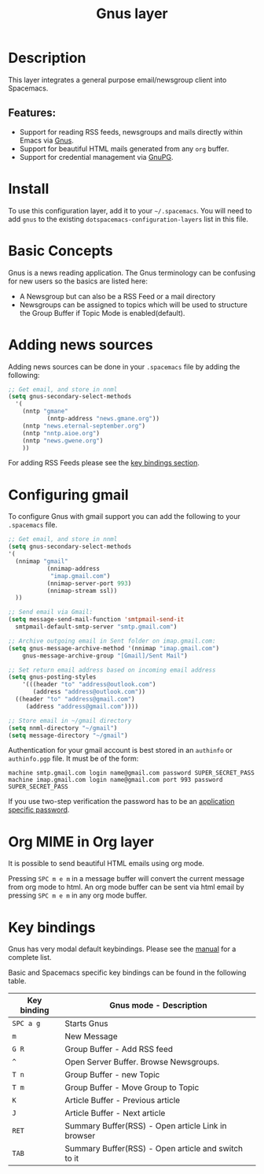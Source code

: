 #+TITLE: Gnus layer

#+TAGS: e-mail|layer

[[file:img/gnus.gif]]

* Table of Contents                     :TOC_5_gh:noexport:
- [[#description][Description]]
  - [[#features][Features:]]
- [[#install][Install]]
- [[#basic-concepts][Basic Concepts]]
- [[#adding-news-sources][Adding news sources]]
- [[#configuring-gmail][Configuring gmail]]
- [[#org-mime-in-org-layer][Org MIME in Org layer]]
- [[#key-bindings][Key bindings]]

* Description
This layer integrates a general purpose email/newsgroup client into Spacemacs.

** Features:
- Support for reading RSS feeds, newsgroups and mails directly within Emacs via [[http://www.gnus.org/][Gnus]].
- Support for beautiful HTML mails generated from any =org= buffer.
- Support for credential management via [[https://gnupg.org/][GnuPG]].

* Install
To use this configuration layer, add it to your =~/.spacemacs=. You will need to
add =gnus= to the existing =dotspacemacs-configuration-layers= list in this
file.

* Basic Concepts
Gnus is a news reading application. The Gnus terminology can be confusing for
new users so the basics are listed here:
- A Newsgroup but can also be a RSS Feed or a mail directory
- Newsgroups can be assigned to topics which will be used to structure
  the Group Buffer if Topic Mode is enabled(default).

* Adding news sources
Adding news sources can be done in your =.spacemacs= file by adding the
following:

#+BEGIN_SRC emacs-lisp
  ;; Get email, and store in nnml
  (setq gnus-secondary-select-methods
    '(
      (nntp "gmane"
             (nntp-address "news.gmane.org"))
      (nntp "news.eternal-september.org")
      (nntp "nntp.aioe.org")
      (nntp "news.gwene.org")
      ))
#+END_SRC

For adding RSS Feeds please see the [[#key-bindings][key bindings section]].

* Configuring gmail
To configure Gnus with gmail support you can add the following to your
=.spacemacs= file.

#+BEGIN_SRC emacs-lisp
  ;; Get email, and store in nnml
  (setq gnus-secondary-select-methods
  '(
    (nnimap "gmail"
             (nnimap-address
              "imap.gmail.com")
             (nnimap-server-port 993)
             (nnimap-stream ssl))
    ))

  ;; Send email via Gmail:
  (setq message-send-mail-function 'smtpmail-send-it
    smtpmail-default-smtp-server "smtp.gmail.com")

  ;; Archive outgoing email in Sent folder on imap.gmail.com:
  (setq gnus-message-archive-method '(nnimap "imap.gmail.com")
      gnus-message-archive-group "[Gmail]/Sent Mail")

  ;; Set return email address based on incoming email address
  (setq gnus-posting-styles
      '(((header "to" "address@outlook.com")
         (address "address@outlook.com"))
    ((header "to" "address@gmail.com")
       (address "address@gmail.com"))))

  ;; Store email in ~/gmail directory
  (setq nnml-directory "~/gmail")
  (setq message-directory "~/gmail")
#+END_SRC

Authentication for your gmail account is best stored in an =authinfo= or
=authinfo.pgp= file. It must be of the form:

#+BEGIN_EXAMPLE
  machine smtp.gmail.com login name@gmail.com password SUPER_SECRET_PASS
  machine imap.gmail.com login name@gmail.com port 993 password SUPER_SECRET_PASS
#+END_EXAMPLE

If you use two-step verification the password has to be an [[https://support.google.com/accounts/answer/185833?hl=en][application specific
password]].

* Org MIME in Org layer
It is possible to send beautiful HTML emails using org mode.

Pressing ~SPC m e m~ in a message buffer will convert the current message
from org mode to html. An org mode buffer can be sent via html email by pressing
~SPC m e m~ in any org mode buffer.

* Key bindings
Gnus has very modal default keybindings.
Please see the [[http://www.gnus.org/manual.html][manual]] for a complete list.

Basic and Spacemacs specific key bindings can be found in the following table.

| Key binding | Gnus mode - Description                             |
|-------------+-----------------------------------------------------|
| ~SPC a g~   | Starts Gnus                                         |
| ~m~         | New Message                                         |
| ~G R~       | Group Buffer - Add RSS feed                         |
| ~^~         | Open Server Buffer. Browse Newsgroups.              |
| ~T n~       | Group Buffer - new Topic                            |
| ~T m~       | Group Buffer - Move Group to Topic                  |
| ~K~         | Article Buffer - Previous article                   |
| ~J~         | Article Buffer - Next article                       |
| ~RET~       | Summary Buffer(RSS) - Open article Link in browser  |
| ~TAB~       | Summary Buffer(RSS) - Open article and switch to it |
